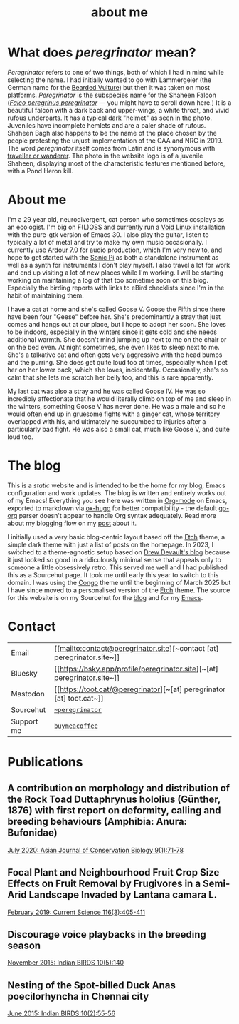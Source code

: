#+HUGO_BASE_DIR: ../
#+HUGO_SECTION: /
#+HUGO_CUSTOM_FRONT_MATTER: :showTableOfContents true :layout "about" :showDate false :showAuthor false :showBreadcrumbs true :showReadingTime false

#+title: about me

#+hugo: {{< figure src="/images/GK_shaheen-2.jpg" alt="juvenile Shaheen Falcon with a Pond Heron kill" class="right" caption="Photo by Gnanaskandan Kesavabharathi. Aug 2020, Chennai outskirts." >}}

* What does /peregrinator/ mean?

/Peregrinator/ refers to one of two things, both of which I had in mind
while selecting the name. I had initially wanted to go with
Lammergeier (the German name for the [[https://birdsoftheworld.org/bow/species/lammer1/cur/introduction][Bearded Vulture]]) but then it was
taken on most platforms. /Peregrinator/ is the subspecies name for the
Shaheen Falcon (/[[https://birdsoftheworld.org/bow/species/perfal/cur/systematics#subsp][Falco peregrinus peregrinator]]/ — you might have to
scroll down here.) It is a beautiful falcon with a dark back and
upper-wings, a white throat, and vivid rufous underparts. It has a
typical dark "helmet" as seen in the photo. Juveniles have incomplete
hemlets and are a paler shade of rufous. Shaheen Bagh also happens to
be the name of the place chosen by the people protesting the unjust
implementation of the CAA and NRC in 2019. The word /peregrinator/
itself comes from Latin and is synonymous with [[https://www.merriam-webster.com/dictionary/peregrinator][traveller or
wanderer]]. The photo in the website logo is of a juvenile Shaheen,
displaying most of the characteristic features mentioned before, with
a Pond Heron kill.

#+hugo: {{< figure src="/images/GK_shaheen.jpeg" alt="Shaheen Falcon with a Parakeet kill" caption="Shaheen Falcon with a Parakeet kill. Photo by Gnanaskandan Kesavabharathi. Jul 2016, Chennai outskirts." >}}

#+hugo: {{< figure src="/images/about.jpg" alt="Author wearing a red t-shirt with their hair down" class="left" alt="a photo of me holding my cat Goose" >}}

* About me

I'm a 29 year old, neurodivergent, cat person who sometimes cosplays
as an ecologist. I'm big on F(L)OSS and currently run a [[https://voidlinux.org][Void Linux]]
installation with the pure-gtk version of Emacs 30. I also play the
guitar, listen to typically a lot of metal and try to make my own
music occasionally. I currently use [[https://ardour.org][Ardour 7.0]] for audio production,
which I'm very new to, and hope to get started with the [[https://sonic-pi.net][Sonic Pi]] as
both a standalone instrument as well as a synth for instruments I
don't play myself. I also travel a lot for work and end up visiting a
lot of new places while I'm working. I will be starting working on
maintaining a log of that too sometime soon on this blog. Especially
the birding reports with links to eBird checklists since I'm in the
habit of maintaining them.

#+hugo: {{< figure src="/images/goose_V-2.jpg" alt="me holding a white and gray cat with pale green eyes" class="right rounded border-solid border-2 w-40 h-auto" caption="Me holding a bleppy Goose V. Photo by Brihadeesh S, Jan 2024" >}}

I have a cat at home and she's called Goose V. Goose the Fifth since
there have been four "Geese" before her. She's predominantly a stray
that just comes and hangs out at our place, but I hope to adopt her
soon. She loves to be indoors, especially in the winters since it gets
cold and she needs additional warmth. She doesn't mind jumping up next
to me on the chair or on the bed even. At night sometimes, she even
likes to sleep next to me. She's a talkative cat and often gets very
aggressive with the head bumps and the purring. She does get quite
loud too at times, especially when I pet her on her lower back, which
she loves, incidentally. Occasionally, she's so calm that she lets me
scratch her belly too, and this is rare apparently.

#+hugo: {{< figure src="/images/goose_V-1.jpg" alt="A white and gray cat with pale green eyes" class="rounded border-solid border-2 w-40 h-auto" caption="Goose V. Photo by Brihadeesh S, Oct 2023" >}}

My last cat was also a stray and he was called Goose IV. He was so
incredibly affectionate that he would literally climb on top of me and
sleep in the winters, something Goose V has never done. He was a male
and so he would often end up in gruesome fights with a ginger cat,
whose territory overlapped with his, and ultimately he succumbed to
injuries after a particularly bad fight. He was also a small cat, much
like Goose V, and quite loud too.

#+hugo: {{< figure src="/images/goose_IV.jpg" alt="A lean gray tabby with green eyes and an open mouth showing his bottom teeth" class="rounded border-solid border-2 w-40 h-auto" caption="Goose IV. Photo by Brihadeesh S, Oct 2019" >}}

* The blog

This is a /static/ website and is intended to be the home for my blog,
Emacs configuration and work updates. The blog is written and entirely
works out of my Emacs! Everything you see here was written in [[https:orgmode.org][Org-mode]]
on Emacs, exported to markdown via [[https://github.com/kaushalmodi/ox-hugo][ox-hugo]] for better compatibility -
the default [[https://github.com/niklasfasching/go-org][go-org]] parser doesn't appear to handle Org syntax
adequately. Read more about my blogging flow on my [[file:/blog/2022/12/hugo-org-and-starting-over-at-a-new-blog.html][post]] about it.

#+hugo: {{< figure src="/images/2023_blog.png" alt="screenshot of the blog from 2023" class="right rounded border-solid border-2 w-auto h-auto" caption="A screenshot of my blog from 2023">}}

I initially used a very basic blog-centric layout based off the [[https://github.com/LukasJoswiak/etch/][Etch]]
theme, a simple dark theme with just a list of posts on the homepage.
In 2023, I switched to a theme-agnostic setup based on [[https://drewdevault.com][Drew Devault's
blog]] because it just looked so good in a ridiculously minimal sense
that appeals only to someone a little obsessively retro. This served
me well and I had published this as a Sourcehut page. It took me until
early this year to switch to this domain. I was using the [[https://github.com/jpanther/congo][Congo]] theme
until the beginning of March 2025 but I have since moved to a
personalised version of the [[https://github.com/LukasJoswiak/etch/][Etch]] theme. The source for this website is
on my Sourcehut for the [[https://git.sr.ht/~peregrinator/peregrinator.site][blog]] and for my [[https://git.sr.ht/~peregrinator/emacs.peregrinator.site][Emacs]].

* Contact

#+begin_export hugo
<style>
.contact
.table-number {
  display: none;
}
</style>
#+end_export
#+attr_html: :class contact
|------------+-----------------------------------|
|            |                                   |
|------------+-----------------------------------|
| Email      | [[mailto:contact@peregrinator.site][~contact [at] peregrinator.site~]]  |
|------------+-----------------------------------|
| Bluesky    | [[https://bsky.app/profile/peregrinator.site][~[at] peregrinator.site~]]          |
|------------+-----------------------------------|
| Mastodon   | [[https://toot.cat/@peregrinator][~[at] peregrinator [at] toot.cat~]] |
|------------+-----------------------------------|
| Sourcehut  | [[https://git.sr.ht/~peregrinator][~~peregrinator~]]                   |
|------------+-----------------------------------|
| Support me | [[https://www.buymeacoffee.com/peregrinator][~buymeacoffee~]]                    |
|------------+-----------------------------------|
* Publications

** A contribution on morphology and distribution of the Rock Toad Duttaphrynus hololius (Günther, 1876) with first report on deformity, calling and breeding behaviours (Amphibia: Anura: Bufonidae)

[[https://ajcb.in/archive_july_20.php][July 2020: Asian Journal of Conservation Biology 9(1):71-78]]

#+hugo: {{< embed-pdf src="/pdf/jul2020_AJCB.pdf" width="100%" height="500px" >}}

** Focal Plant and Neighbourhood Fruit Crop Size Effects on Fruit Removal by Frugivores in a Semi-Arid Landscape Invaded by Lantana camara L.

[[https://www.jstor.org/stable/e27137849][February 2019: Current Science 116(3):405-411]]

#+hugo: {{< embed-pdf src="/pdf/feb2019_CurSci.pdf" width="100%" height="500px" >}}

** Discourage voice playbacks in the breeding season

[[https://indianbirds.in/vol-10-no-5/][November 2015: Indian BIRDS 10(5):140]]

#+hugo: {{< embed-pdf src="/pdf/nov2015_IndianBirds.pdf" width="100%" height="500px" >}}

** Nesting of the Spot-billed Duck Anas poecilorhyncha in Chennai city

[[https://indianbirds.in/vol-10-no-2/][June 2015: Indian BIRDS 10(2):55-56]]

#+hugo: {{< embed-pdf src="/pdf/jun2015_IndianBirds.pdf" width="100%" height="500px" >}}

